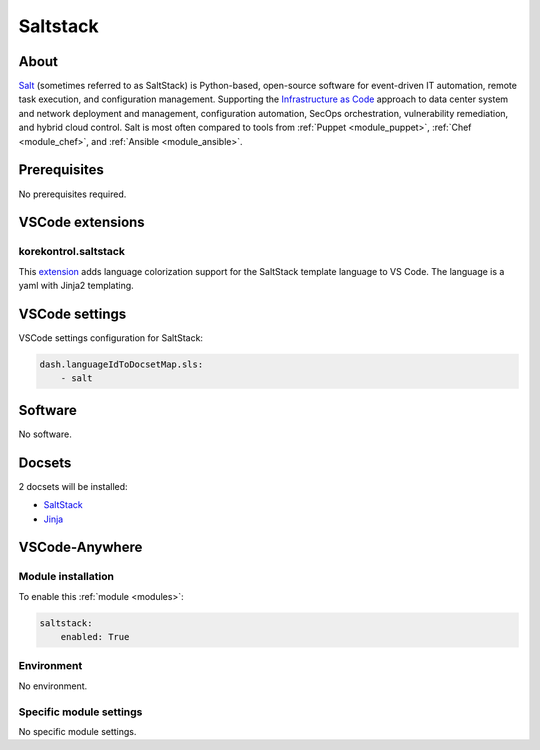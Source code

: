 .. _module_saltstack:

=========
Saltstack
=========

.. image:: https://upload.wikimedia.org/wikipedia/commons/6/64/SaltStack_logo_blk_2k.png
    :alt: Saltstack
    :height: 250px

About
#####

`Salt <https://www.saltstack.com>`__ (sometimes referred to as SaltStack) is
Python-based, open-source software for event-driven IT automation, remote task
execution, and configuration management. Supporting the
`Infrastructure as Code <https://en.wikipedia.org/wiki/Infrastructure_as_Code>`_
approach to data center system and network deployment and management,
configuration automation, SecOps orchestration, vulnerability remediation, and
hybrid cloud control. Salt is most often compared to tools from
:ref:`Puppet <module_puppet>`, :ref:`Chef <module_chef>`, and
:ref:`Ansible <module_ansible>`.

Prerequisites
#############

No prerequisites required.

VSCode extensions
#################

korekontrol.saltstack
*********************

This `extension <https://marketplace.visualstudio.com/items?itemName=korekontrol.saltstack>`__
adds language colorization support for the SaltStack template language to VS
Code. The language is a yaml with Jinja2 templating.

.. image:: https://raw.githubusercontent.com/korekontrol/vscode-saltstack/master/example.png
    :alt: Saltstack

VSCode settings
###############

VSCode settings configuration for SaltStack:

.. code-block:: yaml+jinja

    dash.languageIdToDocsetMap.sls:
        - salt

Software
########

No software.

Docsets
#######

2 docsets will be installed:

- `SaltStack <https://github.com/Kapeli/feeds/blob/master/SaltStack.xml>`_
- `Jinja <https://github.com/Kapeli/feeds/blob/master/Jinja.xml>`_

VSCode-Anywhere
###############

Module installation
*******************

To enable this :ref:`module <modules>`:

.. code-block:: yaml

    saltstack:
        enabled: True

Environment
***********

No environment.

Specific module settings
************************

No specific module settings.
